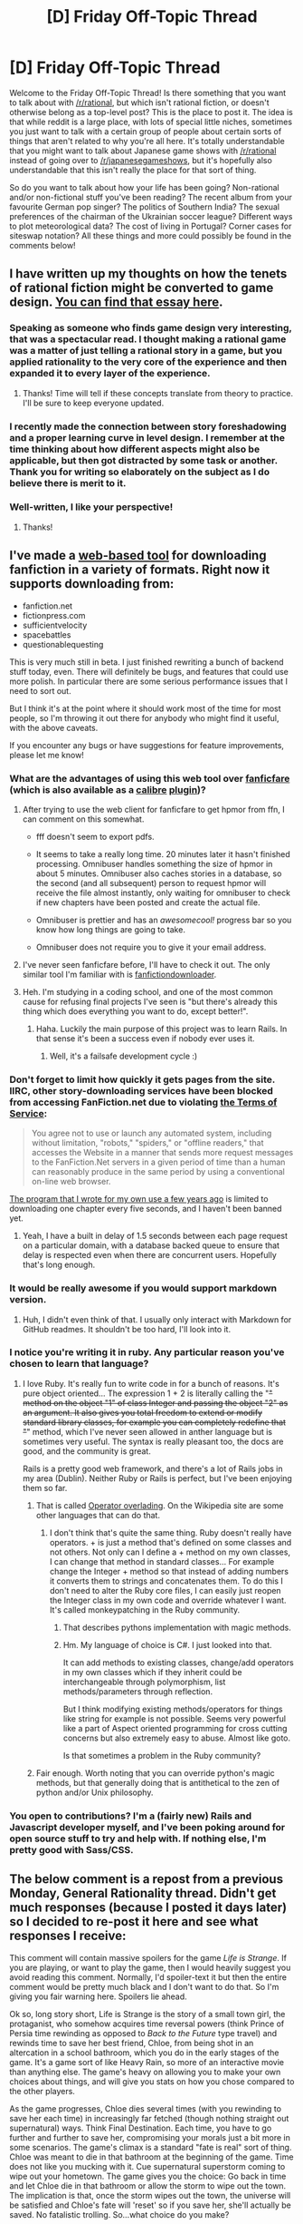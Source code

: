 #+TITLE: [D] Friday Off-Topic Thread

* [D] Friday Off-Topic Thread
:PROPERTIES:
:Author: AutoModerator
:Score: 16
:DateUnix: 1475247887.0
:DateShort: 2016-Sep-30
:END:
Welcome to the Friday Off-Topic Thread! Is there something that you want to talk about with [[/r/rational]], but which isn't rational fiction, or doesn't otherwise belong as a top-level post? This is the place to post it. The idea is that while reddit is a large place, with lots of special little niches, sometimes you just want to talk with a certain group of people about certain sorts of things that aren't related to why you're all here. It's totally understandable that you might want to talk about Japanese game shows with [[/r/rational]] instead of going over to [[/r/japanesegameshows]], but it's hopefully also understandable that this isn't really the place for that sort of thing.

So do you want to talk about how your life has been going? Non-rational and/or non-fictional stuff you've been reading? The recent album from your favourite German pop singer? The politics of Southern India? The sexual preferences of the chairman of the Ukrainian soccer league? Different ways to plot meteorological data? The cost of living in Portugal? Corner cases for siteswap notation? All these things and more could possibly be found in the comments below!


** I have written up my thoughts on how the tenets of rational fiction might be converted to game design. [[https://docs.google.com/document/d/11QAh61C8gsL-5KbdIy5zx3IN6bv_E9UkHjwMLVQ7LHg/edit?usp=drive_web][You can find that essay here]].
:PROPERTIES:
:Author: ketura
:Score: 24
:DateUnix: 1475248381.0
:DateShort: 2016-Sep-30
:END:

*** Speaking as someone who finds game design very interesting, that was a spectacular read. I thought making a rational game was a matter of just telling a rational story in a game, but you applied rationality to the very core of the experience and then expanded it to every layer of the experience.
:PROPERTIES:
:Author: trekie140
:Score: 6
:DateUnix: 1475252305.0
:DateShort: 2016-Sep-30
:END:

**** Thanks! Time will tell if these concepts translate from theory to practice. I'll be sure to keep everyone updated.
:PROPERTIES:
:Author: ketura
:Score: 1
:DateUnix: 1475253354.0
:DateShort: 2016-Sep-30
:END:


*** I recently made the connection between story foreshadowing and a proper learning curve in level design. I remember at the time thinking about how different aspects might also be applicable, but then got distracted by some task or another. Thank you for writing so elaborately on the subject as I do believe there is merit to it.
:PROPERTIES:
:Author: veruchai
:Score: 6
:DateUnix: 1475269755.0
:DateShort: 2016-Oct-01
:END:


*** Well-written, I like your perspective!
:PROPERTIES:
:Author: Dwood15
:Score: 3
:DateUnix: 1475254414.0
:DateShort: 2016-Sep-30
:END:

**** Thanks!
:PROPERTIES:
:Author: ketura
:Score: 1
:DateUnix: 1475255340.0
:DateShort: 2016-Sep-30
:END:


** I've made a [[http://www.omnibuser.com/][web-based tool]] for downloading fanfiction in a variety of formats. Right now it supports downloading from:

- fanfiction.net
- fictionpress.com
- sufficientvelocity
- spacebattles
- questionablequesting

This is very much still in beta. I just finished rewriting a bunch of backend stuff today, even. There will definitely be bugs, and features that could use more polish. In particular there are some serious performance issues that I need to sort out.

But I think it's at the point where it should work most of the time for most people, so I'm throwing it out there for anybody who might find it useful, with the above caveats.

If you encounter any bugs or have suggestions for feature improvements, please let me know!
:PROPERTIES:
:Author: Omnibuser
:Score: 14
:DateUnix: 1475255998.0
:DateShort: 2016-Sep-30
:END:

*** What are the advantages of using this web tool over [[https://fanficfare.appspot.com/][fanficfare]] (which is also available as a [[http://calibre-ebook.com/][calibre]] [[http://www.mobileread.com/forums/showthread.php?t=259221][plugin]])?
:PROPERTIES:
:Author: Escapement
:Score: 6
:DateUnix: 1475257670.0
:DateShort: 2016-Sep-30
:END:

**** After trying to use the web client for fanficfare to get hpmor from ffn, I can comment on this somewhat.

- fff doesn't seem to export pdfs.

- It seems to take a really long time. 20 minutes later it hasn't finished processing. Omnibuser handles something the size of hpmor in about 5 minutes. Omnibuser also caches stories in a database, so the second (and all subsequent) person to request hpmor will receive the file almost instantly, only waiting for omnibuser to check if new chapters have been posted and create the actual file.

- Omnibuser is prettier and has an /awesomecool!/ progress bar so you know how long things are going to take.

- Omnibuser does not require you to give it your email address.
:PROPERTIES:
:Author: Omnibuser
:Score: 7
:DateUnix: 1475264930.0
:DateShort: 2016-Sep-30
:END:


**** I've never seen fanficfare before, I'll have to check it out. The only similar tool I'm familiar with is [[http://fanfictiondownloader.net/][fanfictiondownloader]].
:PROPERTIES:
:Author: Omnibuser
:Score: 5
:DateUnix: 1475258520.0
:DateShort: 2016-Sep-30
:END:


**** Heh. I'm studying in a coding school, and one of the most common cause for refusing final projects I've seen is "but there's already this thing which does everything you want to do, except better!".
:PROPERTIES:
:Author: CouteauBleu
:Score: 5
:DateUnix: 1475260456.0
:DateShort: 2016-Sep-30
:END:

***** Haha. Luckily the main purpose of this project was to learn Rails. In that sense it's been a success even if nobody ever uses it.
:PROPERTIES:
:Author: Omnibuser
:Score: 7
:DateUnix: 1475263160.0
:DateShort: 2016-Sep-30
:END:

****** Well, it's a failsafe development cycle :)
:PROPERTIES:
:Author: CouteauBleu
:Score: 2
:DateUnix: 1475265057.0
:DateShort: 2016-Sep-30
:END:


*** Don't forget to limit how quickly it gets pages from the site. IIRC, other story-downloading services have been blocked from accessing FanFiction.net due to violating [[https://www.fanfiction.net/tos/][the Terms of Service]]:

#+begin_quote
  You agree not to use or launch any automated system, including without limitation, "robots," "spiders," or "offline readers," that accesses the Website in a manner that sends more request messages to the FanFiction.Net servers in a given period of time than a human can reasonably produce in the same period by using a conventional on-line web browser.
#+end_quote

[[http://pastebin.com/M4JQqYp2][The program that I wrote for my own use a few years ago]] is limited to downloading one chapter every five seconds, and I haven't been banned yet.
:PROPERTIES:
:Author: ToaKraka
:Score: 4
:DateUnix: 1475265034.0
:DateShort: 2016-Sep-30
:END:

**** Yeah, I have a built in delay of 1.5 seconds between each page request on a particular domain, with a database backed queue to ensure that delay is respected even when there are concurrent users. Hopefully that's long enough.
:PROPERTIES:
:Author: Omnibuser
:Score: 5
:DateUnix: 1475265225.0
:DateShort: 2016-Sep-30
:END:


*** It would be really awesome if you would support markdown version.
:PROPERTIES:
:Author: raymestalez
:Score: 2
:DateUnix: 1475262848.0
:DateShort: 2016-Sep-30
:END:

**** Huh, I didn't even think of that. I usually only interact with Markdown for GitHub readmes. It shouldn't be too hard, I'll look into it.
:PROPERTIES:
:Author: Omnibuser
:Score: 2
:DateUnix: 1475264255.0
:DateShort: 2016-Sep-30
:END:


*** I notice you're writing it in ruby. Any particular reason you've chosen to learn that language?
:PROPERTIES:
:Author: traverseda
:Score: 2
:DateUnix: 1475263225.0
:DateShort: 2016-Sep-30
:END:

**** I love Ruby. It's really fun to write code in for a bunch of reasons. It's pure object oriented... The expression 1 + 2 is literally calling the "+" method on the object "1" of class Integer and passing the object "2" as an argument. It also gives you total freedom to extend or modify standard library classes, for example you can completely redefine that "+" method, which I've never seen allowed in anther language but is sometimes very useful. The syntax is really pleasant too, the docs are good, and the community is great.

Rails is a pretty good web framework, and there's a lot of Rails jobs in my area (Dublin). Neither Ruby or Rails is perfect, but I've been enjoying them so far.
:PROPERTIES:
:Author: Omnibuser
:Score: 3
:DateUnix: 1475263996.0
:DateShort: 2016-Sep-30
:END:

***** That is called [[https://en.wikipedia.org/wiki/Operator_overloading][Operator overlading]]. On the Wikipedia site are some other languages that can do that.
:PROPERTIES:
:Author: DrunkenQuetzalcoatl
:Score: 3
:DateUnix: 1475266591.0
:DateShort: 2016-Sep-30
:END:

****** I don't think that's quite the same thing. Ruby doesn't really have operators. + is just a method that's defined on some classes and not others. Not only can I define a + method on my own classes, I can change that method in standard classes... For example change the Integer + method so that instead of adding numbers it converts them to strings and concatenates them. To do this I don't need to alter the Ruby core files, I can easily just reopen the Integer class in my own code and override whatever I want. It's called monkeypatching in the Ruby community.
:PROPERTIES:
:Author: Omnibuser
:Score: 5
:DateUnix: 1475267301.0
:DateShort: 2016-Sep-30
:END:

******* That describes pythons implementation with magic methods.
:PROPERTIES:
:Author: traverseda
:Score: 3
:DateUnix: 1475270551.0
:DateShort: 2016-Oct-01
:END:


******* Hm. My language of choice is C#. I just looked into that.

It can add methods to existing classes, change/add operators in my own classes which if they inherit could be interchangeable through polymorphism, list methods/parameters through reflection.

But I think modifying existing methods/operators for things like string for example is not possible. Seems very powerful like a part of Aspect oriented programming for cross cutting concerns but also extremely easy to abuse. Almost like goto.

Is that sometimes a problem in the Ruby community?
:PROPERTIES:
:Author: DrunkenQuetzalcoatl
:Score: 2
:DateUnix: 1475269124.0
:DateShort: 2016-Oct-01
:END:


***** Fair enough. Worth noting that you can override python's magic methods, but that generally doing that is antithetical to the zen of python and/or Unix philosophy.
:PROPERTIES:
:Author: traverseda
:Score: 2
:DateUnix: 1475270257.0
:DateShort: 2016-Oct-01
:END:


*** You open to contributions? I'm a (fairly new) Rails and Javascript developer myself, and I've been poking around for open source stuff to try and help with. If nothing else, I'm pretty good with Sass/CSS.
:PROPERTIES:
:Author: DiscyD3rp
:Score: 2
:DateUnix: 1475267375.0
:DateShort: 2016-Sep-30
:END:


** The below comment is a repost from a previous Monday, General Rationality thread. Didn't get much responses (because I posted it days later) so I decided to re-post it here and see what responses I receive:

This comment will contain massive spoilers for the game /Life is Strange/. If you are playing, or want to play the game, then I would heavily suggest you avoid reading this comment. Normally, I'd spoiler-text it but then the entire comment would be pretty much black and I don't want to do that. So I'm giving you fair warning here. Spoilers lie ahead.

Ok so, long story short, Life is Strange is the story of a small town girl, the protaganist, who somehow acquires time reversal powers (think Prince of Persia time rewinding as opposed to /Back to the Future/ type travel) and rewinds time to save her best friend, Chloe, from being shot in an altercation in a school bathroom, which you do in the early stages of the game. It's a game sort of like Heavy Rain, so more of an interactive movie than anything else. The game's heavy on allowing you to make your own choices about things, and will give you stats on how you chose compared to the other players.

As the game progresses, Chloe dies several times (with you rewinding to save her each time) in increasingly far fetched (though nothing straight out supernatural) ways. Think Final Destination. Each time, you have to go further and further to save her, compromising your morals just a bit more in some scenarios. The game's climax is a standard "fate is real" sort of thing. Chloe was meant to die in that bathroom at the beginning of the game. Time does not like you mucking with it. Cue supernatural superstorm coming to wipe out your hometown. The game gives you the choice: Go back in time and let Chloe die in that bathroom or allow the storm to wipe out the town. The implication is that, once the storm wipes out the town, the universe will be satisfied and Chloe's fate will 'reset' so if you save her, she'll actually be saved. No fatalistic trolling. So...what choice do you make?

To me, as I'm sure it is to most rationalists, the choice is clear: *Let Chloe die.* There's simply no way to justify sacrificing hundreds (possibly thousands) of lives for one. However, literally every single person I've asked this question of in my life (3 close friends, 4 coworkers who I'd call acquaintances) said they'd save their friend and let the town die. Once I added the caveat that we would assume everyone you know in town is elsewhere and so left inside it are just thousands of people you don't know, the hesitant no's became resounding yes'. And this perplexed me.

I understand the impulse; from a human stand point, we suck at caring for things that aren't right in front of us. I know this. But I just thought, intellectually speaking, everyone would be able to suck it up and rise above their basic nature. And....I was swiftly proven wrong. And also called a bad friend for not being willing to sacrifice hundreds of innocents for my own selfish desires to keep my friend alive. GG.

I mostly wrote this to see what some of your opinions/insights on this would be. And also what you would choose in the scenario. Actually, any and all discussion that could branch off from this is cool with me. Go nuts!
:PROPERTIES:
:Author: Kishoto
:Score: 6
:DateUnix: 1475257511.0
:DateShort: 2016-Sep-30
:END:

*** Aren't you forgetting several other reasons to avoid the destruction of the town?\\
- Dead parents = moving in with relatives or foster care\\
- Dead teachers and guidance counselors = fewer possible references for college applications\\
- Destroyed high school = problems with transferring old courses to a new high school
:PROPERTIES:
:Author: ToaKraka
:Score: 8
:DateUnix: 1475261523.0
:DateShort: 2016-Sep-30
:END:

**** The first thing you mentioned was taken care of by the caveat I added, in which I let the people I asked the question to assume all of the people they know had already left, which somewhat fits with the game as the protagonist is there for boarding school, so most of her close friends/relatives are elsewhere.

The second and third things are vastly outweighed by the cost of human life, to 99 percent of people I'd imagine. Those things are annoyances compared to that. No one's going to care about losing possible references for college applications when they basically let hundreds of people die out of their own selfishness.
:PROPERTIES:
:Author: Kishoto
:Score: 5
:DateUnix: 1475271251.0
:DateShort: 2016-Oct-01
:END:


**** Plus, if the town's destroyed, you'll loose your laptop with the last season of /Orange is the New Black/!
:PROPERTIES:
:Author: CouteauBleu
:Score: 3
:DateUnix: 1475315928.0
:DateShort: 2016-Oct-01
:END:


*** LIFE IS STRANGE SPOILERS My thoughts on reaching that ending were basically just "I'm not buying this nonsense. If it was a clear cut choice between Chloe and 1000 people that would be one thing, but I haven't seen any firm evidence that convinces me that killing Chloe would stop this storm." The supernatural events in that story were always quite strange and never closely tied together. The best example of this for me was the moon duplication. That is very clearly a major worldwide event that can't clearly be tied back to you. While there are some signs that you mucking with things was tied to the storm, I didn't feel like the game made a good enough case to kill a close friend based on so little. I can't say for sure, but I think it is quite possible that some of the people you have talked to got the same sort of vibes from those elements of the story even if they didn't articulate them in your discussions.
:PROPERTIES:
:Author: kais2
:Score: 5
:DateUnix: 1475292253.0
:DateShort: 2016-Oct-01
:END:

**** u/Kishoto:
#+begin_quote
  some of the people you have talked to got the same sort of vibes from those elements of the story even if they didn't articulate them in your discussions.
#+end_quote

Nah, they didn't. None of them had ever played the game; I simply presented the scenario just as I worded it in my comment. As far as they were concerned, it was a clear choice and they took the choice that saved their best friend and left an entire town to die.
:PROPERTIES:
:Author: Kishoto
:Score: 1
:DateUnix: 1475326249.0
:DateShort: 2016-Oct-01
:END:


**** u/MugaSofer:
#+begin_quote
  I didn't feel like the game made a good enough case to kill a close friend based on so little.
#+end_quote

This probably isn't possible in the actual game, but couldn't you let her die, wait and see if the storm comes, and if it arrives on schedule anyway go back and rescue her? You have time travel.
:PROPERTIES:
:Author: MugaSofer
:Score: 1
:DateUnix: 1475407106.0
:DateShort: 2016-Oct-02
:END:


**** That's basically how most people deal with ethical dilemmas. Instead of evaluating the pros and cons, they convince themselves that there is no dilemma.

That's why there are people who believe raising the minimum wage has no drawbacks (or that eliminating it will have no drawbacks).

That's why there are people who believe Big Pharma is greedy and can be forced by governments to produce more medicine at lesser cost (and also people who believe abolishing the FDA will sort everything out with no bad consequences).

It's very difficult for people in real life to bite the bullets, so to speak, but we can at least try not to do that in fiction. [[http://lesswrong.com/lw/bwp/please_dont_fight_the_hypothetical/][Don't fight the hypothetical]].
:PROPERTIES:
:Author: sir_pirriplin
:Score: 1
:DateUnix: 1475596896.0
:DateShort: 2016-Oct-04
:END:


*** My understanding from reading Spacebattles was that most people picked the utilitarian option first, then the "save your friend" option to see what it's like.

But yeah, obvious right choice is obvious. Therefore very difficult to explain or justify.

Maybe with follow-up questions?

- Either your friend dies, or everyone in the town. No one has been evacuated.

- Same choice. Your friends have been evacuated.

- Same choice. Your friends have been evacuated. Their families haven't.

- Same choice. Everyone has been evacuated, except for children under the age of ten. They will die violently, most of them in horrible pain, and none of them will understand what happened or why they have to die.

- Same choice. No one has been evacuated. Not your friends, not their families, not the children.

Also, Chloe is really kind of an awful person. [insert awful natural selection joke here]
:PROPERTIES:
:Author: CouteauBleu
:Score: 4
:DateUnix: 1475260218.0
:DateShort: 2016-Sep-30
:END:


*** I'm curious why you consider a value system, which assigns a higher value to certain people based on their familiarity, far-fetched. Valuing different persons' life differently I find quite intuitive, as both the words 'person' and 'life' are arbitrarily chosen points on a continuum (not that there is anything wrong with that). Consider the following problem:

Would you save one person who has 11 years left to live, by killing two with 5 years each? What about two with 6 months? Or a week? A second?

I would, even if I understand many people disagreeing. Going further, what about other species? Should one assign a cow more value than a human? Two cows? A hundred?

With cows there is, of course, the argument of intelligence. Anothing scenario: Would you sacrifice a human to save a member of some species with higher intelligence somewhere in the galaxy? (A hundred humans?)

Again, I don't think it's clear. And if the answer is 'no', then there is already a bias towards those near us. Saving Chloe is just a matter of moving the point on the continuum a bit further.
:PROPERTIES:
:Author: suyjuris
:Score: 3
:DateUnix: 1475278309.0
:DateShort: 2016-Oct-01
:END:

**** I think saying "Morality is unclear, therefore you can't say this moral system is invalid" is wrong, because it means inferring an uncertain territory from an uncertain map. I tend to think that morality is ultimately subjective, and I have no good answers to aggregation questions (like the "one person with 11 years vs two with 5 years" one). But I still think that the "Kill your friend vs Kill a thousand people" choice, with no other information, has only one acceptable answer that all human beings should choose.

There are several arguments, like the fact that the friend you're saving also has friends and a family you're condemning, or that the only way you can view saving your friend as acceptable is by ignoring the deaths of very nice people you could probably be friends with if you got to know them. But I mostly wanted to make a point about the "uncertain territory" thing.
:PROPERTIES:
:Author: CouteauBleu
:Score: 2
:DateUnix: 1475317091.0
:DateShort: 2016-Oct-01
:END:

***** This is an interesting analogy, but I don't think it holds here. There is the implication that there is a 'true' territory, which the map tries to describe. Calling a value system invalid is to me equivalent to calling the statement 'the universe was created a second ago by an orange unicorn' invalid. The latter cannot be disproven, of course, much like one cannot infer the wrongness of a morality from just logic alone. In practice, we consider statements based on whether they are useful. Similarly, I /do/ think that calling moral systems wrong is perfectly valid, but it is always from a certain perspective that defines one's goals. As long as other systems do not hinder my goals (which may include things like the survival of the species) unreasonably /in practice/, I'm fine with that. So, my point is that in theory, the systems differ in just a few constants and not in principle, and in practice, they converge for most probable situations.
:PROPERTIES:
:Author: suyjuris
:Score: 1
:DateUnix: 1475321634.0
:DateShort: 2016-Oct-01
:END:


*** As someone who prefers the "Save Chloe" ending, I think it makes sense. It's easy to make the utilitarian choice when when you don't know any of the people involved. But I would make the choice that satisfies me, not a choice that I think is necessarily "right". I might feel guilty letting innocents die to save someone I care about, but that wouldn't outweigh the fact that on my personal utilitarian scale someone I care about is worth thousands of strangers. I think most people agree, especially when it comes to their kids. At the end of the day morality is something people follow when it doesn't inconvenience them too much
:PROPERTIES:
:Author: Timewinders
:Score: 3
:DateUnix: 1475268011.0
:DateShort: 2016-Oct-01
:END:

**** u/Kishoto:
#+begin_quote
  At the end of the day morality is something people follow when it doesn't inconvenience them too much
#+end_quote

Shit, I wish I could get that on like a mug or t-shirt or something.
:PROPERTIES:
:Author: Kishoto
:Score: 7
:DateUnix: 1475271302.0
:DateShort: 2016-Oct-01
:END:

***** There's a similar saying I've heard, something like "Morality is a luxury for the fortunate."
:PROPERTIES:
:Author: DaystarEld
:Score: 1
:DateUnix: 1475301655.0
:DateShort: 2016-Oct-01
:END:


**** I strongly disagree with that kind of thinking. There's a line between "morality isn't important to me" and "morality isn't important". Even if the selfish choice is more realistic, or more likely to be picked by most people, I would not be okay with anyone else doing it. I /might/ do it, then I would hate myself for it.
:PROPERTIES:
:Author: CouteauBleu
:Score: 2
:DateUnix: 1475316289.0
:DateShort: 2016-Oct-01
:END:

***** I didn't say morality isn't important, just that people value things like their loved ones more than morality. And some people have a value system where they have a duty to their family first before anyone else.
:PROPERTIES:
:Author: Timewinders
:Score: 1
:DateUnix: 1475320770.0
:DateShort: 2016-Oct-01
:END:


** A trolley with ten people in it is hurtling down Main Street, where it will collide with another trolley with ten people in it, killing everyone on-board. You may redirect the trolley down Sidestreet A, where it will run over five people tied to the tracks. Your friend across town, who you have no communication with, may redirect the other trolley down Sidestreet B, where it will run over five people tied to the tracks. If the trolleys don't collide, the people on the trolleys will survive.
:PROPERTIES:
:Author: LiteralHeadCannon
:Score: 7
:DateUnix: 1475268104.0
:DateShort: 2016-Oct-01
:END:

*** From a utilitarian perspective, this translates into a 2 player Game. Assume both you and your friend value the total number of people who survive, and all people have the same value. Then if strategy 1 is "don't pull the lever" and strategy 2 is pull the lever, the payoff matrix is:

10 25

25 20

The pure Nash equilibria are (1,2) and (2,1). Obviously, one of you pulls the lever and the other doesn't, this creates the best situation. 25 out of 30 people will survive. But with no way to communicate it's not clear how decide this. There is also a mixed strategy equilibrium, which has both players pull the lever 3/4 of the time (and not pull 1/4 of the time). This strikes me as the most reasonably achievable solution, and has an average score of 85/4, or 21.25 out of 30 people will survive. Just flip a coin twice, and only pull the lever if both are tails. If your friend does the same, you get this result.

Although if there any any implicit biases that we could exploit to choose a street and only have the person with that street pull their lever. For example, is Sidestreet A literally called Sidestreet A? Does it have a proper name? Pick whichever street shows up first alphabetically, and that person pulls their lever. If everyone follows this strategy, we get the optimum 25 out of 30 survival rate.
:PROPERTIES:
:Author: zarraha
:Score: 12
:DateUnix: 1475272065.0
:DateShort: 2016-Oct-01
:END:


*** Pull the lever. This kills five people, and "kills" another five when my friend reasons likewise. Ten deaths are worth it to save the 20 people in the cars.

(Honestly, I have no actual idea what I'd do in this situation. Freak out, probably.)

To be clear, the two side-streets /don't/ connect, right? This is very similar to a meme version where they connect, and thus both of you pulling the lever would kill /everyone/.
:PROPERTIES:
:Author: MugaSofer
:Score: 2
:DateUnix: 1475407556.0
:DateShort: 2016-Oct-02
:END:


*** Redirect the trolley with probability 3/4.
:PROPERTIES:
:Author: Charlie___
:Score: 1
:DateUnix: 1475272033.0
:DateShort: 2016-Oct-01
:END:

**** This requires the assumption your friend will reason identically to you. I think assigning fifty fifty odds to their possible choice is more reasonable.
:PROPERTIES:
:Author: chaosmosis
:Score: 1
:DateUnix: 1475348292.0
:DateShort: 2016-Oct-01
:END:


*** I'd pull the lever. or at the very least do my best to force myself into it.

People will find it exceptionally difficult to murder others and considering that I'm not friends with sociopaths (to the best of my knowledge), I can't trust that they will pull the levers. Most people find it easier to chose to do "nothing" even if it leads to more people dying. However, I would consider myself responsible for the deaths even if I didn't pull the lever.

So in summary, my model of general human nature and of my friends' natures tell me that they will be very unlikely to pull the lever, so I should pull the lever myself.
:PROPERTIES:
:Author: xamueljones
:Score: 1
:DateUnix: 1475293252.0
:DateShort: 2016-Oct-01
:END:


** *Seeking help: designing a new poker variant*

I'm trying to work out a novel variation of poker, for potential use in one or more [[https://www.reddit.com/r/rational/][rat-fic]] stories. I have a few general approaches in mind, but I'm having trouble clearing up some details, and could use some help. Anyone here up for a gab on the topic? Or know where else I can ask?

--------------

I've pinned down three vital details, from which the rest of my thoughts flow. First, the game has to be something that might be carried around in the pocket of a post-apocalyptic survivor, and/or an 18th-century hobo. So a fixed deck of cards, dice, maybe a simple board on a piece of cloth; nothing mechanical, let alone electronic. Second, it needs to include at least some aspect that's familiar to the reader, so they have a hook to start understanding it; I'm thinking of poker hands. And third, the whole point of the game, both in-universe and as a narrative tool, is to focus on flows of information: who knows what, and how that affects their behaviour. (I suppose third-and-a-half would be at least some minimal level of good game design. :) )

At the moment, I'm considering an extremely modified version of [[https://en.wikipedia.org/wiki/List_of_poker_variants#Oxford_stud][Oxford stud]]: with community cards, face-up cards, /and/ hole cards, there's a rich selection of info and potential secrets. But I don't want the players to be completely, passively stuck with their shared environment and their individual resources; I want to include at least the occasional possibility of a player having a choice about whether or not to modify them (said decision thus adding a new piece of information for everyone to mull over), as well as the option to share secrets with each other (voluntarily or otherwise). So I'm considering adding some dice labelled with the cards' suits; perhaps each player gets to roll 3 such dice, and if they wish, toss out any cards they can see that matches one of the dice's face-up suits, to be replaced with a freshly-dealt one. I haven't figured out what mechanism would let one player peek at one of the hole cards of another player, though the dice would likely be involved. I also haven't figured out the overall rhythm of the game - ie, which cards are dealt when.

(I'm also thinking of stealing a bit of fluff from another traditional game, and using the [[http://www.ericharshbarger.org/dice/#crown_and_anchor][dice]] from [[https://en.wikipedia.org/wiki/Crown_and_Anchor]["Crown and Anchor"]], which already have the 4 standard suits on them, as well as the titular symbols; and adding those two logos as another two suits of cards, ala the [[https://cf.geekdo-images.com/images/pic311930_md.jpg]["Empire Deck"]] published a few years ago.)

Any thoughts come to mind?
:PROPERTIES:
:Author: DataPacRat
:Score: 5
:DateUnix: 1475251103.0
:DateShort: 2016-Sep-30
:END:

*** If you really want secrets and info - sharing as game mechanics, I'd take a look at [[http://en.wikipedia.org/wiki/Diplomacy_(game)][Diplomacy]]
:PROPERTIES:
:Author: Frommerman
:Score: 1
:DateUnix: 1475252004.0
:DateShort: 2016-Sep-30
:END:

**** I want my characters to think and interact, not decide to end their friendships and throttle each other. :)
:PROPERTIES:
:Author: DataPacRat
:Score: 3
:DateUnix: 1475252239.0
:DateShort: 2016-Sep-30
:END:


*** As part of the third-and-a-half rule, I not only want the dice to affect the cards, but the cards should affect the dice. As a simple option, maybe each player has the option each bid to spend one of their cards to roll a die, sacrificing their resources for the possibility of changing the current environment for everyone. (And maybe they even get to keep the spent card if the roll matches its suit.) This seems reasonably likely to make dice-rolling expensive enough that the common cards are at least generally stable, while not being absolutely reliable; but also seems like the sort of thing that would need actual playtesting to find out whether that's the case.
:PROPERTIES:
:Author: DataPacRat
:Score: 1
:DateUnix: 1475253556.0
:DateShort: 2016-Sep-30
:END:


*** Have you looked at the rules for [[https://www.boardgamegeek.com/boardgame/140163/pandante][Pandante]]? It's technically a hold'em style game, but at the end you use special powers based on your hidden cards suits. Which you can bluff, but if called you either pay a sidepot and lose the power or reveal the suit (the cards are built to reveal the suit w/o showing rank) to win a sidepot and still use the power.

(And you can call a suit you have and then pay the side pot as a double bluff).

Has other features of interest. You have to claim early on the hand you have (or better) and can never lower your claim, and call also draw and discard to cycle your hole cards, but the cost depends on how high your claim is with respect to the highest claim, and also has a joker that you (sometimes) discard because using the joker costs you money.

Lots of interesting ideas in Pandante.
:PROPERTIES:
:Author: TaoGaming
:Score: 1
:DateUnix: 1475286529.0
:DateShort: 2016-Oct-01
:END:

**** Whaddaya know; that game seems to hit a lot of the buttons I'm aiming to press. And I can even go over [[https://static1.squarespace.com/static/50f14d35e4b0d70ab5fc4f24/t/53f856f0e4b01f78d1435fbf/1408784112813/pandante_rulebook3-6.pdf][the rules]] on my own time, as well as [[http://www.sirlin.net/articles/designing-pandante][design notes]] such as why he added the 'floosh' and 'rainbow straight' hands.

Thank you for the suggestion. :) (And that's one more notch for the 'ask the hivemind, get an unexpectedly useful answer' column. ;) )
:PROPERTIES:
:Author: DataPacRat
:Score: 2
:DateUnix: 1475306429.0
:DateShort: 2016-Oct-01
:END:


** I just watched the "Zerg Attack" S2:HoTs trailer, that takes place in Paris and Versailles, and I thought... just once, I'd like a movie alien invasion to take place in [[https://en.wikipedia.org/wiki/La_D%C3%A9fense#/media/File:Panorama_La_D%C3%A9fense.jpg][La Défense]], which is the closest thing France has to a New York style skyscraper city.

La Défense is a major business district northwest of Paris, and most notable for the [[https://en.wikipedia.org/wiki/La_D%C3%A9fense#/media/File:Grande_Arche_de_La_D%C3%A9fense_et_fontaine.jpg][Grande Arche]], and its 30 hectares "slab", on which most of the buildings are built, which is a giant construction over which only pedestrians are allowed, while cars circulate in roads built under/inside the slab (it's less cyberpunk-y than it sounds, but not much).

But most movie alien invasions only take place in the USA, and then only in New York or sometimes San Francisco. The rare worldwide alien invasions only occur in Paris, and then only in the immediate area around the Eiffel tower. I want my La Defense urban war!

Edit: One recent movie that broke this mold was /The Edge of Tomorrow/, which mostly took place in France and UK, with the climax taking place in The Louvre (I think there wasn't even a Eiffel Tower shot in the whole movie, which was so fucking refreshing). Actually, this movie was really fun to watch as a french guy. It even had a shot with François flippin Hollande!
:PROPERTIES:
:Author: CouteauBleu
:Score: 4
:DateUnix: 1475412318.0
:DateShort: 2016-Oct-02
:END:


** Weekly update on my rational pokemon game, which for now is work on the data creation tool Bill's PC([[https://docs.google.com/document/d/1EUSMDHdRdbvQJii5uoSezbjtvJpxdF6Da8zqvuW42bg/edit?usp=drive_web][previous threads here]]):

So it looks like I managed to get about 80% of what I planned last week completed. [[https://docs.google.com/document/d/1Co3cS6p_5h6HGs3tzjbJRRbUFd-vI2njVGjYyz8jwE4/edit?usp=drive_web][The documentation is now up]], though it's already somewhat out of synch with Bill's PC itself, which I guess is just the nature of the beast. If you can't run it, the docs still have some useful info like a breakdown of the meaning of stats and a liberal application of screenshots.

The Bahavior and Size sections were added to the species definition tab:

[[http://i.imgur.com/pdZ6WT4l.jpg]]

The height and weight were pulled from the stats and placed here since they're so relevant to how the tile calculation works. Someone on the Discord server pointed out that the behavior toggles would work much better as sliders, and so that change still needs to be implemented.

Speaking of Discord, [[https://discord.gg/sM99CF3][come join us]]! A #pokengineering channel was created that is dedicated to discussion on the game and has become invaluable to me for idea bouncing, but even besides that, it's a great community filled with other denizens of [[/r/rational]]. Special thanks to [[/u/InfernoVulpix]], [[/u/Cariyaga]], [[/u/UltraRedSpectrum]], and Aabcehmu for all their feedback and help so far wrangling the design to something managable.

I'm currently in the middle of redesigning the Respect/Loyalty mechanic, as some awkwardnesses in its design were brought to light. [[http://i.imgur.com/k3x7pLol.jpg][Here is a graph]] showing off some tentative values for the replacement system, with size of the bubble being aggressiveness.

Goals this week are to bring the documentation up to speed, finish hammering out the design issues with RESP/LOYAL, finish polishing off the last few features in these two new sections, /possibly/ add a generator to the graph screen, and then start working on the move tab (finally).

I also finished my rational game essay, which I put in a separate comment for simpler discussion.
:PROPERTIES:
:Author: ketura
:Score: 6
:DateUnix: 1475248463.0
:DateShort: 2016-Sep-30
:END:

*** This is actually some really incredible work, it feels like the Pokemon equivalent of Dwarf Fortress. I really like the bodypart system, very detailed. I can't wait to see this when it's more complete.
:PROPERTIES:
:Author: Colonel_Fedora
:Score: 4
:DateUnix: 1475260808.0
:DateShort: 2016-Sep-30
:END:

**** Thanks! DF and Nethack are two of the biggest influences, and it definitely shows. Hopefully just another week or two and I'll be set to start working on the game proper.
:PROPERTIES:
:Author: ketura
:Score: 2
:DateUnix: 1475263523.0
:DateShort: 2016-Sep-30
:END:

***** u/gabbalis:
#+begin_quote
  Nethack
#+end_quote

Oh great. So it'll be another game I never beat.

^{^{^{^{^{^{Stupid}}}}}} ^{^{^{^{^{^{Rodney.}}}}}} ^{^{^{^{^{^{Stupid}}}}}} ^{^{^{^{^{^{Astral}}}}}} ^{^{^{^{^{^{plane.}}}}}} ^{^{^{^{^{^{Stupid}}}}}} ^{^{^{^{^{^{Archons.}}}}}}
:PROPERTIES:
:Author: gabbalis
:Score: 4
:DateUnix: 1475275288.0
:DateShort: 2016-Oct-01
:END:

****** Go team +Ant+ Rattata!
:PROPERTIES:
:Author: ketura
:Score: 3
:DateUnix: 1475276504.0
:DateShort: 2016-Oct-01
:END:


*** I'm sorry if the answer is in one of your game designs documents, but how exactly do you make a rational video game? Is it a video game with a rational plot, and mechanics which correlate with the story?
:PROPERTIES:
:Author: CouteauBleu
:Score: 3
:DateUnix: 1475260991.0
:DateShort: 2016-Sep-30
:END:

**** I actually just barely finished an essay on that very subject, which [[http://reddit.com/r/rational/comments/558bgz/d_friday_offtopic_thread/d88dbhu][I posted higher up in the thread]].

TL;DR is: build the game around the role you've chosen, make sure rules interact with one another in logical manners, and try to build a metagame, whether it's single or multi player.
:PROPERTIES:
:Author: ketura
:Score: 5
:DateUnix: 1475262555.0
:DateShort: 2016-Sep-30
:END:


** In a Dungeons and Dragons game I'm playing, I'm playing a paranoid wizard who is deathly afraid of mind magic. Among other precautions he has taken, my vision of him has him using a "Post mind affecting magic exposure flowchart", to help determine if his will has been compromised. Obviously this wouldn't work on more complete forms of mind control (Dominate Person), but I feel it would be rather effective against magical diplomacy and charm person.

I've made a mock-up of said chart, but as I'm roleplaying a character both smarter and more motivated than myself, I feel he would have done a much better job with it than I have.

[[http://imgur.com/O97zCq5]]

Are there any obvious improvements/flaws I should add to/remove from this?
:PROPERTIES:
:Author: Kylinger
:Score: 2
:DateUnix: 1475305240.0
:DateShort: 2016-Oct-01
:END:

*** The flowchart is a bit redudant. The first two items are "did a non-friend cast on you?", then "did a friend cast on you?", which could be condensed. Most of the chart is basically "Did your opinion about something change after the spell was cast, and do you think the change is based on rational reasons?", which is kind of useless.

I'm not sure how to put it, but detecting a bias is harder than just wondering "am I biased about anything at all?". It's more about double-checking every choice you make, asking other peoples for insights and different perspectives, and avoiding rash actions. So, more like a bunch of good habits to keep than a flowchart you can check every so often.
:PROPERTIES:
:Author: CouteauBleu
:Score: 5
:DateUnix: 1475315666.0
:DateShort: 2016-Oct-01
:END:


** Can someone who's familiar with the Chinese & co. web-published literature shelf give me some pointers?

Recently [[/u/DR_Hero]] mentioned some titles here, and I decided to try out [[http://www.novelupdates.com/series/demons-diary/][Demon's Diary]] first, thinking that maybe it would be from the perspective --- or the eventual perspective --- of a demon writing down how it became what it currently is ([[https://www.reddit.com/r/noveltranslations/comments/4q9b4u/cn_demons_diary_chapter_139/d4r608x?context=3][not the case]]).

In this story there was [[https://www.reddit.com/r/noveltranslations/comments/4mrty0/glossary_of_terms_in_wuxia_xianxia_xuanhuan_novels/][a bunch of tropes]] so deeply ingrained into it that the author often didn't even explain in detail what they were about. It felt like reading a fanfiction, only the origin itself wasn't a singular title, but rather maybe the Chinese wuxia genre and a bastardized version(?) of the Chinese belief system / wordview.

After that I tried starting [[http://www.wuxiaworld.com/cdindex-html/][Coiling Dragon]], but the writing style felt kinda childish and based on [[http://tvtropes.org/pmwiki/pmwiki.php/Literature/CoilingDragon][its tropes page]] it seemed like it would have a bunch of Deus ex machina / major lucky Natural20 moments for the hero.

Anyway, I am looking for translated titles that:

- 1. don't have [[https://imgur.com/a/Sp5Et][any of these highlighted elements]] in them;
- 2. don't have [[http://tvtropes.org/pmwiki/pmwiki.php/Main/BadWritingIndex][Bad Writing Index]] tropes, [[http://tvtropes.org/pmwiki/pmwiki.php/Main/IdiotBall][idiocy]] [[http://tvtropes.org/pmwiki/pmwiki.php/Main/PoorCommunicationKills][tropes]], etc;
- 3. don't deal with harem and fanservice, poorly concocted romance and drama;
- 4. are well-written in general in terms of writing style and plot design (e.g. no filler chapters);
- 5. hopefully are fully translated.

Also, if you know any such stories please give some details of your own. The summaries that come with the stories are usually not that helpful.
:PROPERTIES:
:Author: WaterHoseChasing
:Score: 1
:DateUnix: 1475269416.0
:DateShort: 2016-Oct-01
:END:

*** Wow, that list takes out 99.9% of Chinese novels. The Chinese translation scene is fairly new, not including classic Wuxia(Martial Hero) novels. Novels with everything you are looking for are probably not even translated. As for tropes...

[[http://www.novelupdates.com/series/legend-of-the-cultivation-god/][Legend of the Cultivation God]] pretty much walks you through every step of the way, and should do well at introducing you to the wuxia tropes.

[[http://www.novelupdates.com/series/heaven-awakening-path/][Heavens Awaken Path]] is the best I can think of without many tropes. It's... ok, and early in it's translation.

I haven't read much of it, but [[http://www.novelupdates.com/series/chronicles-of-primordial-wars/?pg=3][Chronicles of Primordial Wars]] might be good. Although there is reincarnation to start it off. It's a very common trope. The author cheekily named himself Lazy Cliché.

Coiling Dragon is written by a popular author known as I Eat Tomatoes. There is no plot, only inexplicable power ups.

--------------

Without Trope knowledge, I would just skip Chinese web novels while waiting for the scene to grow and look for some Korean or Japanese ones. The Japanese translation scene has been around longer and has a wider selection, but I'm not too familiar with it.

The Korean web novel [[http://www.novelupdates.com/series/evolution-theory-of-the-hunter/][Evolution Theory of the Hunter]] isn't bad. Although you may be frustrated with the MC not noticing a girls affection. It's so obvious that I'm pretty sure he knows, but doesn't want to change the relationship.

--------------

I wouldn't go in expecting gold, and I may be missing some unknown genius novel out there that I haven't read. I won't claim to have read even half of the translated asian web novels out there. Female targeted historical romance novels are also a big part of the Chinese translation scene, but I haven't read much of them.
:PROPERTIES:
:Author: DR_Hero
:Score: 2
:DateUnix: 1475288764.0
:DateShort: 2016-Oct-01
:END:

**** It's not just that I'm unfamiliar with the tropes, rather those tropes (the red ones) are something I wouldn't want to see in the stories I am reading.

#+begin_quote
  that list takes out 99.9% of Chinese novels
#+end_quote

What if the full-translation bullet point was more of a hope\wish than a requirement, and the trope blacklist can be ignored if the author somehow manages to do them really well, does that change anything?

#+begin_quote
  The Chinese translation scene is fairly new .. just skip Chinese web novels while waiting for the scene to grow
#+end_quote

That's what the two titles I've tried left me feeling too, like the genre wasn't old enough to become self-concoius about itself an its use of tropes yet, in contrast with what's happening more and more now with the Western fantasy / sci-fi stuff.

Also, thanks for the reply. I've also picked out /Against the Gods/ and /My Disciple Died Yet Again/ based on earlier references here, so I think I'll try starting these several stories and leave it at that, for the next several years.
:PROPERTIES:
:Author: WaterHoseChasing
:Score: 1
:DateUnix: 1475321691.0
:DateShort: 2016-Oct-01
:END:

***** Against the Gods will leave you disappointed. The author regularly spends 5+ chapters describing how peerlessy beautiful the newest girl he will eventually bang is, because no girl can resist a main character.

My Disciple Died Yet Again is a bit of a parody. Lots of comedy, and it avoid a lot of the common tropes.

Histories Number One founder is another parody if you find you enjoy those sorts of novels.
:PROPERTIES:
:Author: DR_Hero
:Score: 2
:DateUnix: 1475341234.0
:DateShort: 2016-Oct-01
:END:

****** u/WaterHoseChasing:
#+begin_quote
  Evolution Theory of the Hunter
#+end_quote

This one was a fun read, thank you for the recommendation! There was some fanservice and anime-like romance but it wasn't too bad.
:PROPERTIES:
:Author: WaterHoseChasing
:Score: 1
:DateUnix: 1475411304.0
:DateShort: 2016-Oct-02
:END:

******* No problem, the venn diagram of people who would enjoy rational novels, and people who would enjoy most asian web novels almost consists of two non-overlapping circles.

Korean novels probably are the most like our stories, but the translated novels usually have game-like elements which aren't really my thing.
:PROPERTIES:
:Author: DR_Hero
:Score: 2
:DateUnix: 1475426493.0
:DateShort: 2016-Oct-02
:END:


*** 1. don't have any of these highlighted elements in them

All of these are extremely common tropes. I've been reading xianxia for a while now and can't think of any that didn't include at least some of these.
:PROPERTIES:
:Author: All_in_bad_taste
:Score: 1
:DateUnix: 1475424366.0
:DateShort: 2016-Oct-02
:END:


** This semester in school I need to take (Logic and) Discrete math. This will allow me to reason, (I hope) on a more deep level, as well as codify in a mathematically acceptable form my plans for my rational universe.
:PROPERTIES:
:Author: Dwood15
:Score: 1
:DateUnix: 1475275870.0
:DateShort: 2016-Oct-01
:END:

*** If you have the time to spare, there are some really nice relevant MOOCs that you could keep your eyes on:

- [[https://www.coursera.org/learn/mathematical-thinking][/Introduction to Mathematical Thinking/]] by Stanford University
- [[https://www.coursera.org/learn/logic-introduction][/Introduction to Logic by Stanford/]]
:PROPERTIES:
:Author: OutOfNiceUsernames
:Score: 1
:DateUnix: 1475285146.0
:DateShort: 2016-Oct-01
:END:
